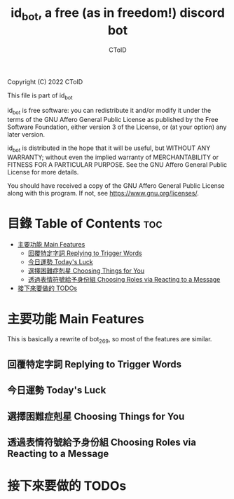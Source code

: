 #+TITLE: id_bot, a free (as in freedom!) discord bot
#+AUTHOR: CToID
#+OPTIONS: num:nil

Copyright (C) 2022 CToID

This file is part of id_bot

id_bot is free software: you can redistribute it and/or modify
it under the terms of the GNU Affero General Public License as published
by the Free Software Foundation, either version 3 of the License, or
(at your option) any later version.

id_bot is distributed in the hope that it will be useful,
but WITHOUT ANY WARRANTY; without even the implied warranty of
MERCHANTABILITY or FITNESS FOR A PARTICULAR PURPOSE.  See the
GNU Affero General Public License for more details.

You should have received a copy of the GNU Affero General Public License
along with this program.  If not, see <https://www.gnu.org/licenses/>.

* 目錄 Table of Contents                                                :toc:
- [[#主要功能-main-features][主要功能 Main Features]]
  - [[#回覆特定字詞-replying-to-trigger-words][回覆特定字詞 Replying to Trigger Words]]
  - [[#今日運勢-todays-luck][今日運勢 Today's Luck]]
  - [[#選擇困難症剋星-choosing-things-for-you][選擇困難症剋星 Choosing Things for You]]
  - [[#透過表情符號給予身份組-choosing-roles-via-reacting-to-a-message][透過表情符號給予身份組 Choosing Roles via Reacting to a Message]]
- [[#接下來要做的-todos][接下來要做的 TODOs]]

* 主要功能 Main Features
This is basically a rewrite of bot_269, so most of the features are similar.
** 回覆特定字詞 Replying to Trigger Words
** 今日運勢 Today's Luck
** 選擇困難症剋星 Choosing Things for You
** 透過表情符號給予身份組 Choosing Roles via Reacting to a Message

* 接下來要做的 TODOs
